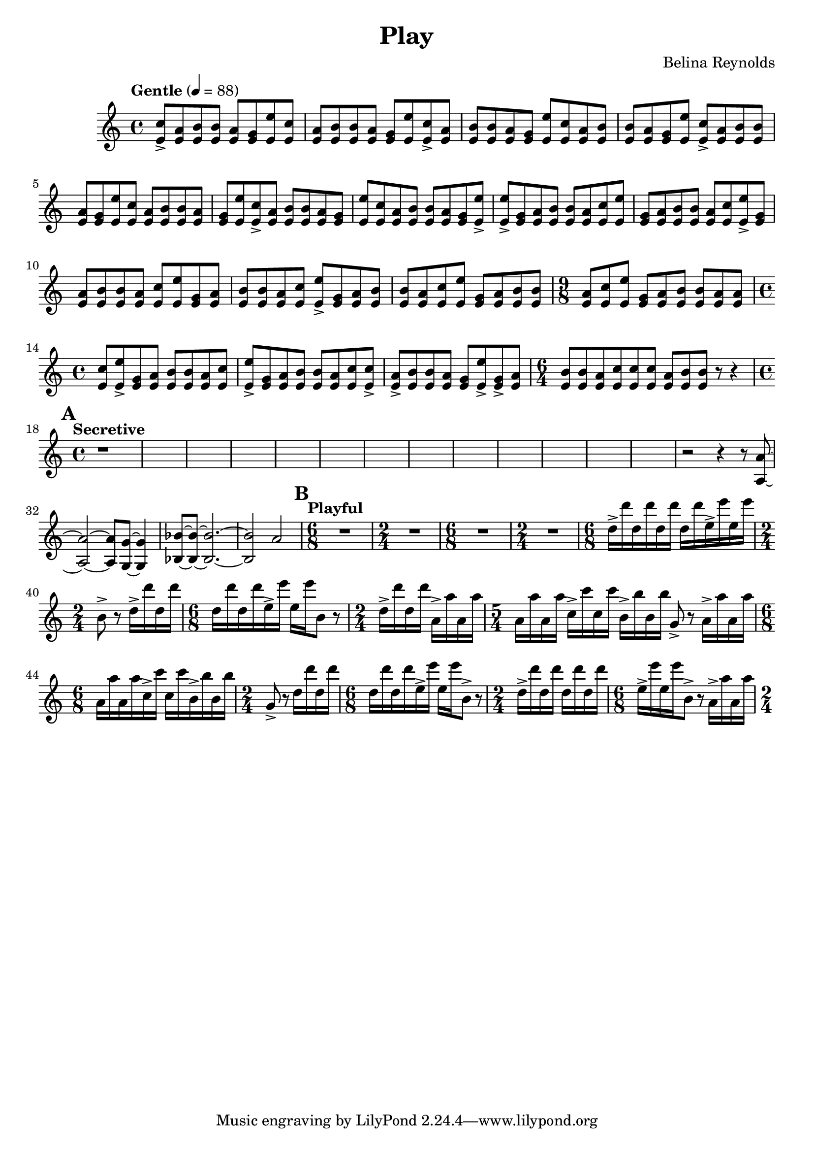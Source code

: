 \header {
  title = "Play"
  composer = "Belina Reynolds"
}

\score {
    \new Staff {
     \relative c' {
        \time 4/4 \clef treble \tempo "Gentle" 4=88 
        <e c'>8-> <e a> <e b'> <e b'> <e a> <e g> <e e'>
        <e c'>8 <e a> <e b'> <e b'> <e a> <e g> <e e'>
        <e c'>8-> <e a> <e b'> <e b'> <e a> <e g> <e e'>
        <e c'>8 <e a> <e b'> <e b'> <e a> <e g> <e e'>
        <e c'>8-> <e a> <e b'> <e b'> <e a> <e g> <e e'>
        <e c'>8 <e a> <e b'> <e b'> <e a> <e g> <e e'>
        <e c'>8-> <e a> <e b'> <e b'> <e a> <e g> <e e'>
        <e c'>8 <e a> <e b'> <e b'> <e a> <e g> <e e'>->  
        <e e'>-> <e g> <e a> <e b'> <e b'> <e a> <e c'> 
        <e e'> <e g> <e a> <e b'> <e b'> <e a> <e c'> 
        <e e'>-> <e g> <e a> <e b'> <e b'> <e a> <e c'> 
        <e e'> <e g> <e a> <e b'> <e b'> <e a> <e c'> 
        <e e'>-> <e g> <e a> <e b'> <e b'> <e a> <e c'> 
        <e e'> <e g> <e a> <e b'> <e b'> 
        \time 9/8
        <e a> <e c'> <e e'> <e g> <e a> <e b'> <e b'> <e a > <e a> 
        \time 4/4 
        <e c'> <e e'>-> <e g> <e a > <e b'> <e b'> <e a> <e c'> 
        <e e'>-> <e g> <e a> <e b'> <e b'> <e a> <e c'> <e c'>-> 
        <e a>-> <e b'> <e b'> <e a> <e g> <e e'>-> <e g>-> <e a> 
        \time 6/4 
        <e b'> <e b'> <e a> <e c'> <e c'> <e c'> <e a> <e b'> <e b'> r8 r4 
        \time 4/4
        \mark \default 
        \tempo "Secretive"   
        r1*13 
        r2 r4 r8 <a, a'>8~ <a a'>2~ <a a'>8 <g g'>8~ <g g'>4 
        <bes bes'> 8~ <bes bes'>~ <bes bes'>2.~ <bes bes'>2 a'2 
        \mark \default 
        \tempo "Playful" 
        \time 6/8 
        R2. \time 2/4 R2 \time 6/8 R2. \time 2/4 R2
        \time 6/8  
        d16-> d' d, d' d, d' d, d' e,-> e' e, e' \time 2/4 b,8-> r d16-> d' d, d' 
        \time 6/8 
        d, d' d, d' e,-> e' e, e' b,8 r 
        \time 2/4 
        d16-> d' d, d' a,-> a' a, a' 
        \time 5/4 
        a, a' a, a' c,-> c' c, c' b,-> b' b, b' g,8-> r a16-> a' a, a' 
        \time 6/8 
        a,16 a' a, a' c,-> c' c, c' b,-> b' b, b' 
        \time 2/4 
        g,8-> r d'16 d' d, d' 
        \time 6/8 
        d, d' d, d' e,-> e' e, e' b,8-> r 
        \time 2/4 
        d16-> d' d, d' d, d' d, d' 
        \time 6/8 
        e,-> e' e, e' b,8-> r a16-> a' a, a' 
        \time 2/4 

      }
    }
  

  \layout {}
}